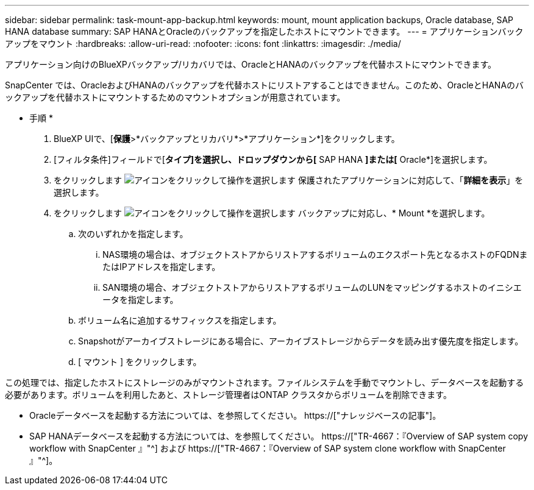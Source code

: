 ---
sidebar: sidebar 
permalink: task-mount-app-backup.html 
keywords: mount, mount application backups, Oracle database, SAP HANA database 
summary: SAP HANAとOracleのバックアップを指定したホストにマウントできます。 
---
= アプリケーションバックアップをマウント
:hardbreaks:
:allow-uri-read: 
:nofooter: 
:icons: font
:linkattrs: 
:imagesdir: ./media/


[role="lead"]
アプリケーション向けのBlueXPバックアップ/リカバリでは、OracleとHANAのバックアップを代替ホストにマウントできます。

SnapCenter では、OracleおよびHANAのバックアップを代替ホストにリストアすることはできません。このため、OracleとHANAのバックアップを代替ホストにマウントするためのマウントオプションが用意されています。

* 手順 *

. BlueXP UIで、[*保護*>*バックアップとリカバリ*>*アプリケーション*]をクリックします。
. [フィルタ条件]フィールドで[*タイプ]を選択し、ドロップダウンから[* SAP HANA *]または[* Oracle*]を選択します。
. をクリックします image:icon-action.png["アイコンをクリックして操作を選択します"] 保護されたアプリケーションに対応して、「*詳細を表示*」を選択します。
. をクリックします image:icon-action.png["アイコンをクリックして操作を選択します"] バックアップに対応し、* Mount *を選択します。
+
.. 次のいずれかを指定します。
+
... NAS環境の場合は、オブジェクトストアからリストアするボリュームのエクスポート先となるホストのFQDNまたはIPアドレスを指定します。
... SAN環境の場合、オブジェクトストアからリストアするボリュームのLUNをマッピングするホストのイニシエータを指定します。


.. ボリューム名に追加するサフィックスを指定します。
.. Snapshotがアーカイブストレージにある場合に、アーカイブストレージからデータを読み出す優先度を指定します。
.. [ マウント ] をクリックします。




この処理では、指定したホストにストレージのみがマウントされます。ファイルシステムを手動でマウントし、データベースを起動する必要があります。ボリュームを利用したあと、ストレージ管理者はONTAP クラスタからボリュームを削除できます。

* Oracleデータベースを起動する方法については、を参照してください。 https://["ナレッジベースの記事"]。
* SAP HANAデータベースを起動する方法については、を参照してください。 https://["TR-4667：『Overview of SAP system copy workflow with SnapCenter 』"^] および https://["TR-4667：『Overview of SAP system clone workflow with SnapCenter 』"^]。

